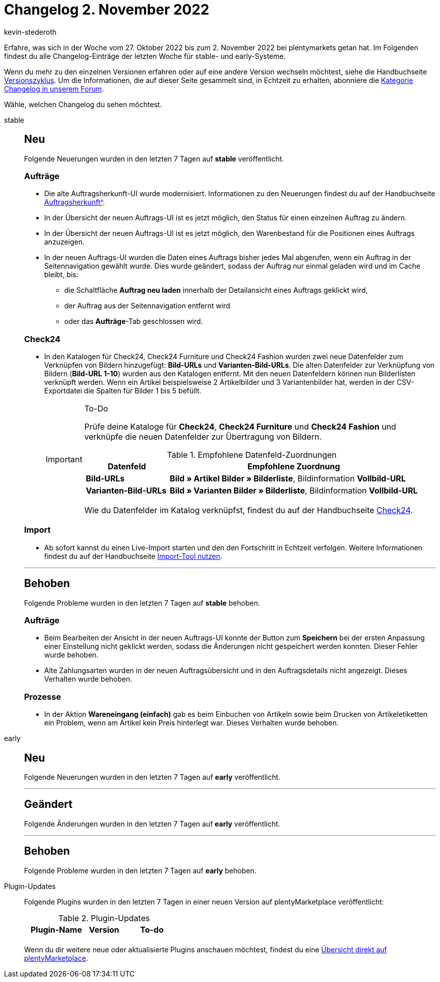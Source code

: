 = Changelog 2. November 2022
:author: kevin-stederoth
:sectnums!:
:page-index: false
:page-aliases: ROOT:changelog.adoc
:startWeekDate: 27. Oktober 2022
:endWeekDate: 2. November 2022

// Ab diesem Eintrag weitermachen: LINK EINFÜGEN

Erfahre, was sich in der Woche vom {startWeekDate} bis zum {endWeekDate} bei plentymarkets getan hat. Im Folgenden findest du alle Changelog-Einträge der letzten Woche für stable- und early-Systeme.

Wenn du mehr zu den einzelnen Versionen erfahren oder auf eine andere Version wechseln möchtest, siehe die Handbuchseite xref:business-entscheidungen:versionszyklus.adoc#[Versionszyklus]. Um die Informationen, die auf dieser Seite gesammelt sind, in Echtzeit zu erhalten, abonniere die link:https://forum.plentymarkets.com/c/changelog[Kategorie Changelog in unserem Forum^].

Wähle, welchen Changelog du sehen möchtest.

[tabs]
====
stable::
+
--

:version: stable

[discrete]
== Neu

Folgende Neuerungen wurden in den letzten 7 Tagen auf *{version}* veröffentlicht.

[discrete]
=== Aufträge

* Die alte Auftragsherkunft-UI wurde modernisiert. Informationen zu den Neuerungen findest du auf der Handbuchseite xref:auftraege:auftragsherkunft-neu.adoc[Auftragsherkunft^].
* In der Übersicht der neuen Auftrags-UI ist es jetzt möglich, den Status für einen einzelnen Auftrag zu ändern.
* In der Übersicht der neuen Auftrags-UI ist es jetzt möglich, den Warenbestand für die Positionen eines Auftrags anzuzeigen.
* In der neuen Auftrags-UI wurden die Daten eines Auftrags bisher jedes Mal abgerufen, wenn ein Auftrag in der Seitennavigation gewählt wurde. Dies wurde geändert, sodass der Auftrag nur einmal geladen wird und im Cache bleibt, bis:
** die Schaltfläche *Auftrag neu laden* innerhalb der Detailansicht eines Auftrags geklickt wird,
** der Auftrag aus der Seitennavigation entfernt wird
** oder das *Aufträge*-Tab geschlossen wird.

[discrete]
=== Check24

* In den Katalogen für Check24, Check24 Furniture und Check24 Fashion wurden zwei neue Datenfelder zum Verknüpfen von Bildern hinzugefügt: *Bild-URLs* und *Varianten-Bild-URLs*. Die alten Datenfelder zur Verknüpfung von Bildern (*Bild-URL 1-10*) wurden aus den Katalogen entfernt. Mit den neuen Datenfeldern können nun Bilderlisten verknüpft werden. Wenn ein Artikel beispielsweise 2 Artikelbilder und 3 Variantenbilder hat, werden in der CSV-Exportdatei die Spalten für Bilder 1 bis 5 befüllt.
+
[IMPORTANT]
.To-Do
======
Prüfe deine Kataloge für *Check24*, *Check24 Furniture* und *Check24 Fashion* und verknüpfe die neuen Datenfelder zur Übertragung von Bildern.

[cols="1,3"]
.Empfohlene Datenfeld-Zuordnungen
|========
|Datenfeld |Empfohlene Zuordnung

|*Bild-URLs*
|*Bild » Artikel Bilder » Bilderliste*, Bildinformation *Vollbild-URL*

|*Varianten-Bild-URLs*
|*Bild » Varianten Bilder » Bilderliste*, Bildinformation *Vollbild-URL*
|========

Wie du Datenfelder im Katalog verknüpfst, findest du auf der Handbuchseite xref:maerkte:check24.adoc#data-field-mappings[Check24].
======

[discrete]
=== Import

* Ab sofort kannst du einen Live-Import starten und den den Fortschritt in Echtzeit verfolgen. Weitere Informationen findest du auf der Handbuchseite xref:daten:ElasticSync.adoc#import-manual[Import-Tool nutzen].

'''

[discrete]
== Behoben

Folgende Probleme wurden in den letzten 7 Tagen auf *{version}* behoben.

[discrete]
=== Aufträge

* Beim Bearbeiten der Ansicht in der neuen Auftrags-UI konnte der Button zum *Speichern* bei der ersten Anpassung einer Einstellung nicht geklickt werden, sodass die Änderungen nicht gespeichert werden konnten. Dieser Fehler wurde behoben.
* Alte Zahlungsarten wurden in der neuen Auftragsübersicht und in den Auftragsdetails nicht angezeigt. Dieses Verhalten wurde behoben.

[discrete]
=== Prozesse

* In der Aktion *Wareneingang (einfach)* gab es beim Einbuchen von Artikeln sowie beim Drucken von Artikeletiketten ein Problem, wenn am Artikel kein Preis hinterlegt war. Dieses Verhalten wurde behoben.

--

early::
+
--

:version: early

[discrete]
== Neu

Folgende Neuerungen wurden in den letzten 7 Tagen auf *{version}* veröffentlicht.



'''

[discrete]
== Geändert

Folgende Änderungen wurden in den letzten 7 Tagen auf *{version}* veröffentlicht.



'''

[discrete]
== Behoben

Folgende Probleme wurden in den letzten 7 Tagen auf *{version}* behoben.



--

Plugin-Updates::
+
--
Folgende Plugins wurden in den letzten 7 Tagen in einer neuen Version auf plentyMarketplace veröffentlicht:

.Plugin-Updates
[cols="2, 1, 2"]
|===
|Plugin-Name |Version |To-do

|
|
|

|===

Wenn du dir weitere neue oder aktualisierte Plugins anschauen möchtest, findest du eine link:https://marketplace.plentymarkets.com/plugins?sorting=variation.createdAt_desc&page=1&items=50[Übersicht direkt auf plentyMarketplace^].

--

====
